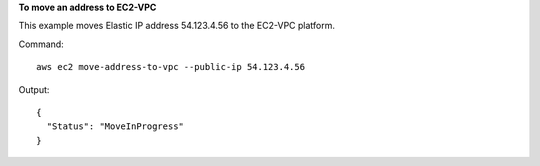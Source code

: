 **To move an address to EC2-VPC**

This example moves Elastic IP address 54.123.4.56 to the EC2-VPC platform.

Command::

  aws ec2 move-address-to-vpc --public-ip 54.123.4.56

Output::

  {
    "Status": "MoveInProgress"
  }